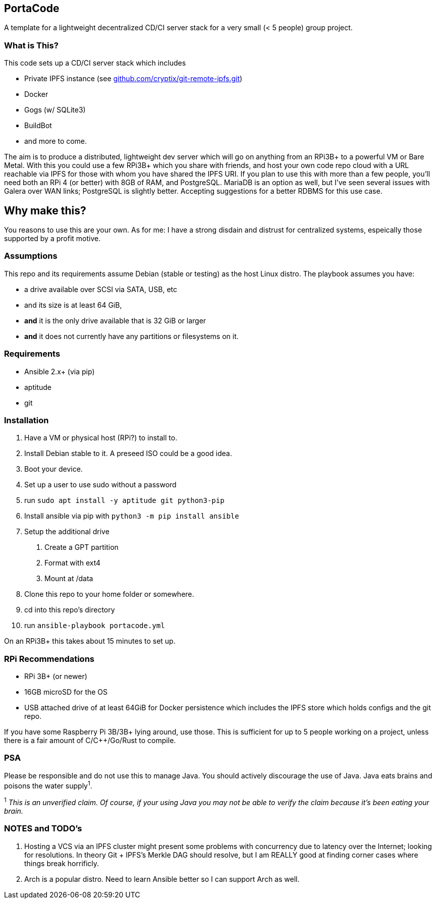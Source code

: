 :hide-uri-scheme:

== PortaCode
A template for a lightweight decentralized CD/CI server stack for a very small (< 5 people) group project.


=== What is This?
This code sets up a CD/CI server stack which includes

- Private IPFS instance (see https://github.com/cryptix/git-remote-ipfs.git)
- Docker
- Gogs (w/ SQLite3)
- BuildBot
- and more to come.

The aim is to produce a distributed, lightweight dev server which will go on anything from an RPi3B+ to a powerful VM or Bare Metal.
With this you could use a few RPi3B+ which you share with friends, and host your own code repo cloud with a URL reachable via IPFS for those with whom you have shared the IPFS URI.  If you plan to use this with more than a few people, you'll need both an RPi 4 (or better) with 8GB of RAM, and PostgreSQL.  MariaDB is an option as well, but I've seen several issues with Galera over WAN links; PostgreSQL is slightly better.  Accepting suggestions for a better RDBMS for this use case.


== Why make this?
You reasons to use this are your own.  As for me: I have a strong disdain and distrust for centralized systems, espeically those supported by a profit motive.


=== Assumptions
This repo and its requirements assume Debian (stable or testing) as the host Linux distro.
The playbook assumes you have:

- a drive available over SCSI via SATA, USB, etc
- and its size is at least 64 GiB, 
- *and* it is the only drive available that is 32 GiB or larger
- *and* it does not currently have any partitions or filesystems on it.


=== Requirements
- Ansible 2.x+ (via pip)
- aptitude
- git


=== Installation
1. Have a VM or physical host (RPi?) to install to.
2. Install Debian stable to it.  A preseed ISO could be a good idea.
3. Boot your device.
4. Set up a user to use sudo without a password
5. run `sudo apt install -y aptitude git python3-pip`
6. Install ansible via pip with `python3 -m pip install ansible`
7. Setup the additional drive
  a. Create a GPT partition
  b. Format with ext4
  c. Mount at /data
8. Clone this repo to your home folder or somewhere.
9. cd into this repo's directory
10. run `ansible-playbook portacode.yml`

On an RPi3B+ this takes about 15 minutes to set up.


=== RPi Recommendations

- RPi 3B+ (or newer)
- 16GB microSD for the OS
- USB attached drive of at least 64GiB for Docker persistence which includes the IPFS store which holds configs and the git repo.

If you have some Raspberry Pi 3B/3B+ lying around, use those.  This is sufficient for up to 5 people working on a project, unless there is a fair amount of C/C++/Go/Rust to compile.

=== PSA
Please be responsible and do not use this to manage Java.  You should actively discourage the use of Java.  Java eats brains and poisons the water supply^1^.

^1^ _This is an unverified claim.  Of course, if your using Java you may not be able to verify the claim because it's been eating your brain._


=== NOTES and TODO's
1. Hosting a VCS via an IPFS cluster might present some problems with concurrency due to latency over the Internet; looking for resolutions.  In theory Git + IPFS's Merkle DAG should resolve, but I am REALLY good at finding corner cases where things break horrificly.
2. Arch is a popular distro.  Need to learn Ansible better so I can support Arch as well.

